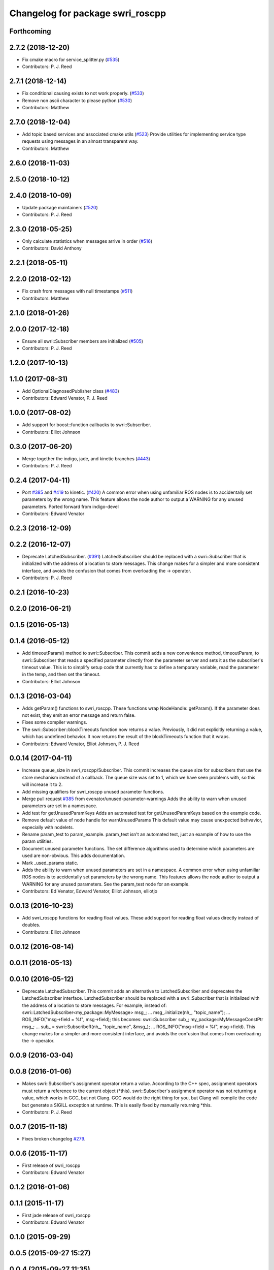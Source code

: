 ^^^^^^^^^^^^^^^^^^^^^^^^^^^^^^^^^
Changelog for package swri_roscpp
^^^^^^^^^^^^^^^^^^^^^^^^^^^^^^^^^


Forthcoming
-----------

2.7.2 (2018-12-20)
------------------
* Fix cmake macro for service_splitter.py (`#535 <https://github.com/swri-robotics/marti_common/issues/535>`_)
* Contributors: P. J. Reed

2.7.1 (2018-12-14)
------------------
* Fix conditional causing exists to not work properly. (`#533 <https://github.com/swri-robotics/marti_common/issues/533>`_)
* Remove non ascii character to please python (`#530 <https://github.com/swri-robotics/marti_common/issues/530>`_)
* Contributors: Matthew

2.7.0 (2018-12-04)
------------------
* Add topic based services and associated cmake utils (`#523 <https://github.com/swri-robotics/marti_common/issues/523>`_)
  Provide utilities for implementing service type requests using messages in an almost transparent way.
* Contributors: Matthew

2.6.0 (2018-11-03)
------------------

2.5.0 (2018-10-12)
------------------

2.4.0 (2018-10-09)
------------------
* Update package maintainers (`#520 <https://github.com/swri-robotics/marti_common/issues/520>`_)
* Contributors: P. J. Reed

2.3.0 (2018-05-25)
------------------
* Only calculate statistics when messages arrive in order (`#516 <https://github.com/swri-robotics/marti_common/issues/516>`_)
* Contributors: David Anthony

2.2.1 (2018-05-11)
------------------

2.2.0 (2018-02-12)
------------------
* Fix crash from messages with null timestamps (`#511 <https://github.com/swri-robotics/marti_common/issues/511>`_)
* Contributors: Matthew

2.1.0 (2018-01-26)
------------------

2.0.0 (2017-12-18)
------------------
* Ensure all swri::Subscriber members are initialized (`#505 <https://github.com/swri-robotics/marti_common/issues/505>`_)
* Contributors: P. J. Reed

1.2.0 (2017-10-13)
------------------

1.1.0 (2017-08-31)
------------------
* Add OptionalDiagnosedPublisher class (`#483 <https://github.com/pjreed/marti_common/issues/483>`_)
* Contributors: Edward Venator, P. J. Reed

1.0.0 (2017-08-02)
------------------
* Add support for boost::function callbacks to swri::Subscriber.
* Contributors: Elliot Johnson

0.3.0 (2017-06-20)
------------------
* Merge together the indigo, jade, and kinetic branches (`#443 <https://github.com/pjreed/marti_common/issues/443>`_)
* Contributors: P. J. Reed

0.2.4 (2017-04-11)
------------------
* Port `#385 <https://github.com/swri-robotics/marti_common/issues/385>`_ and `#419 <https://github.com/swri-robotics/marti_common/issues/419>`_ to kinetic. (`#420 <https://github.com/swri-robotics/marti_common/issues/420>`_)
  A common error when using unfamiliar ROS nodes is to accidentally set parameters
  by the wrong name. This feature allows the node author to output a WARNING
  for any unused parameters.
  Ported forward from indigo-devel
* Contributors: Edward Venator

0.2.3 (2016-12-09)
------------------

0.2.2 (2016-12-07)
------------------
* Deprecate LatchedSubscriber. (`#391 <https://github.com/swri-robotics/marti_common/issues/391>`_)
  LatchedSubscriber should be replaced with a swri::Subscriber that is
  initialized with the address of a location to store messages. This change
  makes for a simpler and more consistent interface, and avoids the confusion
  that comes from overloading the -> operator.
* Contributors: P. J. Reed

0.2.1 (2016-10-23)
------------------

0.2.0 (2016-06-21)
------------------

0.1.5 (2016-05-13)
------------------

0.1.4 (2016-05-12)
------------------
* Add timeoutParam() method to swri::Subscriber.
  This commit adds a new convenience method, timeoutParam, to
  swri::Subscriber that reads a specified parameter directly from the
  parameter server and sets it as the subscriber's timeout value.  This
  is to simplify setup code that currently has to define a temporary
  variable, read the parameter in the temp, and then set the timeout.
* Contributors: Elliot Johnson

0.1.3 (2016-03-04)
------------------
* Adds getParam() functions to swri_roscpp.
  These functions wrap NodeHandle::getParam(). If the parameter does
  not exist, they emit an error message and return false.
* Fixes some compiler warnings.
* The swri::Subscriber::blockTimeouts function now returns a value.
  Previously, it did not explicitly returning a value, which has
  undefined behavior. It now returns the result of the blockTimeouts
  function that it wraps.
* Contributors: Edward Venator, Elliot Johnson, P. J. Reed

0.0.14 (2017-04-11)
-------------------
* Increase queue_size in swri_roscpp/Subscriber.
  This commit increases the queue size for subscribers that use the
  store mechanism instead of a callback.  The queue size was set to 1,
  which we have seen problems with, so this will increase it to 2.
* Add missing qualifiers for swri_roscpp unused parameter functions.
* Merge pull request `#385 <https://github.com/swri-robotics/marti_common/issues/385>`_ from evenator/unused-parameter-warnings
  Adds the ability to warn when unused parameters are set in a namespace.
* Add test for getUnusedParamKeys
  Adds an automated test for getUnusedParamKeys based on the example
  code.
* Remove default value of node handle for warnUnusedParams
  This default value may cause unexpected behvavior, especially
  with nodelets.
* Rename param_test to param_example.
  param_test isn't an automated test, just an example of how to use the
  param utilities.
* Document unused parameter functions.
  The set difference algorithms used to determine which parameters
  are used are non-obvious. This adds documentation.
* Mark _used_params static.
* Adds the ability to warn when unused parameters are set in a namespace.
  A common error when using unfamiliar ROS nodes is to accidentally set
  parameters by the wrong name. This features allows the node author
  to output a WARNING for any unused parameters.
  See the param_test node for an example.
* Contributors: Ed Venator, Edward Venator, Elliot Johnson, elliotjo

0.0.13 (2016-10-23)
-------------------
* Add swri_roscpp functions for reading float values.
  These add support for reading float values directly instead of
  doubles.
* Contributors: Elliot Johnson

0.0.12 (2016-08-14)
-------------------

0.0.11 (2016-05-13)
-------------------

0.0.10 (2016-05-12)
-------------------
* Deprecate LatchedSubscriber.
  This commit adds an alternative to LatchedSubscriber and deprecates
  the LatchedSubscriber interface.  LatchedSubscriber should be replaced
  with a swri::Subscriber that is initialized with the address of a
  location to store messages.  For example, instead of:
  swri::LatchedSubscriber<my_package::MyMessage> msg\_;
  ...
  msg\_.initialize(nh\_, "topic_name");
  ...
  ROS_INFO("msg->field = %f", msg->field);
  this becomes:
  swri::Subscriber sub\_;
  my_package::MyMessageConstPtr msg\_;
  ...
  sub\_ = swri::SubscribeR(nh\_, "topic_name", &msg\_);
  ...
  ROS_INFO("msg->field = %f", msg->field).
  This change makes for a simpler and more consistent interface, and
  avoids the confusion that comes from overloading the -> operator.

0.0.9 (2016-03-04)
------------------

0.0.8 (2016-01-06)
------------------
* Makes swri::Subscriber's assignment operator return a value.
  According to the C++ spec, assignment operators must return a reference to the
  current object (\*this). swri::Subscriber's assignment operator was not
  returning a value, which works in GCC, but not Clang. GCC would do the right
  thing for you, but Clang will compile the code but generate a SIGILL 
  exception at runtime. This is easily fixed by manually returning \*this.
* Contributors: P. J. Reed

0.0.7 (2015-11-18)
------------------
* Fixes broken changelog `#279 <https://github.com/swri-robotics/marti_common/issues/279>`_.

0.0.6 (2015-11-17)
------------------
* First release of swri_roscpp
* Contributors: Edward Venator

0.1.2 (2016-01-06)
------------------

0.1.1 (2015-11-17)
------------------
* First jade release of swri_roscpp
* Contributors: Edward Venator

0.1.0 (2015-09-29)
------------------

0.0.5 (2015-09-27 15:27)
------------------------

0.0.4 (2015-09-27 11:35)
------------------------

0.0.3 (2015-09-26)
------------------

0.0.2 (2015-09-25 15:00)
------------------------

0.0.1 (2015-09-25 09:06)
------------------------
